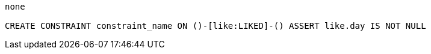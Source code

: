 [console]
----
none

CREATE CONSTRAINT constraint_name ON ()-[like:LIKED]-() ASSERT like.day IS NOT NULL
----